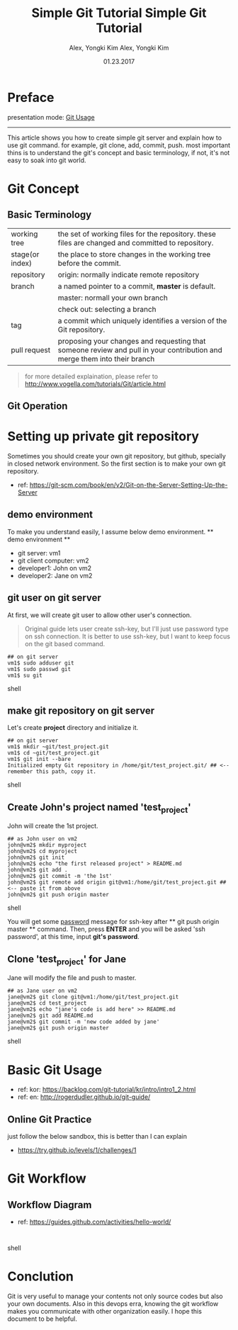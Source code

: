 #+TITLE: Simple Git Tutorial
#+Description: Using emacs org-mode, write git manual
#+AUTHOR: Alex, Yongki Kim
#+Date: 01.23.2017

#+OPTIONS: html-link-use-abs-url:nil html-postamble:auto
#+OPTIONS: html-preamble:t html-scripts:nil html-style:nil
#+OPTIONS: html5-fancy:nil tex:t
#+HTML_DOCTYPE: <!doctype html>
#+HTML_CONTAINER: div
#+DESCRIPTION:
#+KEYWORDS:
#+HTML_HEAD: <meta name="bestowed-theme" value="themes/webqem"><script async src="http://s3.amazonaws.com/cdn.robrohan.com/bestowed/bestowed.min.js"></script>
#+CREATOR: <a href="http://www.gnu.org/software/emacs/">Emacs</a> 25.3.1 (<a href="http://orgmode.org">Org</a> mode 8.3.4)
#+LATEX_HEADER:
# C+c C+e # default

#+TITLE: Simple Git Tutorial
#+Description: Using emacs org-mode, write git manual
#+AUTHOR: Alex, Yongki Kim
#+Date: 01.23.2017

* Preface
presentation mode: [[./git_usage_20180113.html][Git Usage]]
-----

This article shows you how to create simple git server and explain how to use git command.
for example, git clone, add, commit, push. 
most important thins is to understand the git's concept and basic terminology, if not, it's not easy to soak into git world.

* Git Concept
** Basic Terminology
[[./git-term.png]]

  | working tree    | the set of working files for the repository. these files are changed and committed to repository.                        |
  | stage(or index) | the place to store changes in the working tree before the commit.                                                        |
  | repository      | origin: normally indicate remote repository                                                                              |
  | branch          | a named pointer to a commit, *master* is default.                                                                           |
  |                 | master: normall your own branch                                                                                          |
  |                 | check out: selecting a branch                                                                                            |
  | tag             | a commit which uniquely identifies a version of the Git repository.                                                      |
  | pull request    | proposing your changes and requesting that someone review and pull in your contribution and merge them into their branch |
 

#+BEGIN_QUOTE
for more detailed explaination, please refer to http://www.vogella.com/tutorials/Git/article.html
#+END_QUOTE


** Git Operation
[[./git-operations.png]]

* Setting up private git repository
Sometimes you should create your own git repository, but github, specially in closed network environment.
So the first section is to make your own git repository.
  - ref: https://git-scm.com/book/en/v2/Git-on-the-Server-Setting-Up-the-Server

** demo environment
To make you understand easily, I assume below demo environment.
  ** demo environment **
  - git server: vm1
  - git client computer: vm2
  - developer1: John on vm2
  - developer2: Jane on vm2

** git user on git server
At first, we will create git user to allow other user's connection.
#+BEGIN_QUOTE
Original guide lets user create ssh-key, but I'll just use password type on ssh connection.
It is better to use ssh-key, but I want to keep focus on the git based command.  
#+END_QUOTE

#+BEGIN_SRC 
## on git server
vm1$ sudo adduser git
vm1$ sudo passwd git
vm1$ su git
#+END_SRC shell

** make git repository on git server
Let's create *project* directory and initialize it.
 
#+BEGIN_SRC shell 
## on git server
vm1$ mkdir ~git/test_project.git
vm1$ cd ~git/test_project.git
vm1$ git init --bare
Initialized empty Git repository in /home/git/test_project.git/ ## <-- remember this path, copy it. 
#+END_SRC shell

** Create John's project named 'test_project'
John will create the 1st project.

#+BEGIN_SRC shell 
## as John user on vm2
john@vm2$ mkdir myproject
john@vm2$ cd myproject
john@vm2$ git init
john@vm2$ echo "the first released project" > README.md
john@vm2$ git add .
john@vm2$ git commit -m 'the 1st'
john@vm2$ git remote add origin git@vm1:/home/git/test_project.git ## <-- paste it from above
john@vm2$ git push origin master
#+END_SRC shell

You will get some _password_ message for ssh-key after ** git push origin master ** command.
Then, press *ENTER* and you will be asked 'ssh password', at this time, input *git's password*.
** Clone 'test_project' for Jane 

Jane will modify the file and push to master.

#+BEGIN_SRC shell 
## as Jane user on vm2
jane@vm2$ git clone git@vm1:/home/git/test_project.git
jane@vm2$ cd test_project
jane@vm2$ echo "jane's code is add here" >> README.md
jane@vm2$ git add README.md
jane@vm2$ git commit -m 'new code added by jane'
jane@vm2$ git push origin master
#+END_SRC shell


* Basic Git Usage
 - ref: kor: https://backlog.com/git-tutorial/kr/intro/intro1_2.html
 - ref: en: http://rogerdudler.github.io/git-guide/
** Online Git Practice 
just follow the below sandbox, this is better than I can explain
  -  https://try.github.io/levels/1/challenges/1


* Git Workflow
** Workflow Diagram
[[./git-workflow.jpg]]

  - ref: https://guides.github.com/activities/hello-world/

#+BEGIN_SRC shell 

#+END_SRC shell

* Conclution
Git is very useful to manage your contents not only source codes but also your own documents. 
Also in this devops erra, knowing the git workflow makes you communicate with other organization easily.
I hope this document to be helpful.
